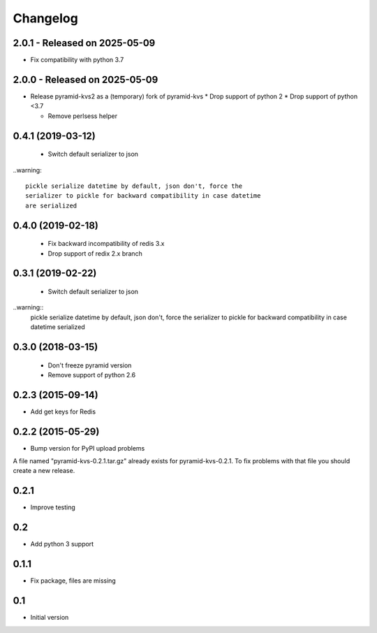 Changelog
=========

2.0.1 - Released on 2025-05-09
------------------------------
* Fix compatibility with python 3.7

2.0.0 - Released on 2025-05-09
------------------------------
* Release pyramid-kvs2 as a (temporary) fork of pyramid-kvs
  * Drop support of python 2
  * Drop support of python <3.7

  * Remove perlsess helper

0.4.1 (2019-03-12)
------------------

 * Switch default serializer to json

..warning::

   pickle serialize datetime by default, json don't, force the
   serializer to pickle for backward compatibility in case datetime
   are serialized

0.4.0 (2019-02-18)
------------------

 * Fix backward incompatibility of redis 3.x
 * Drop support of redix 2.x branch


0.3.1 (2019-02-22)
------------------

 * Switch default serializer to json

..warning::
   pickle serialize datetime by default, json don't, force the
   serializer to pickle for backward compatibility in case datetime
   serialized

0.3.0 (2018-03-15)
------------------

 * Don't freeze pyramid version
 * Remove support of python 2.6


0.2.3 (2015-09-14)
------------------

* Add get keys for Redis

0.2.2 (2015-05-29)
------------------

* Bump version for PyPI upload problems

A file named "pyramid-kvs-0.2.1.tar.gz" already exists for  pyramid-kvs-0.2.1.
To fix problems with that file you should create a new release.

0.2.1
-----

* Improve testing


0.2
---

* Add python 3 support


0.1.1
-----

* Fix package, files are missing


0.1
---

* Initial version
